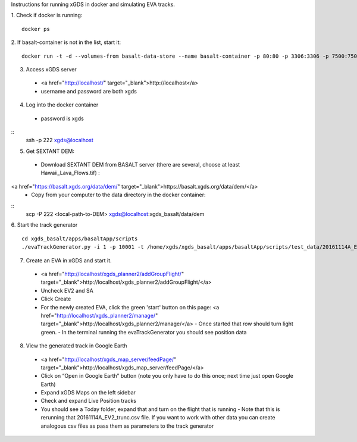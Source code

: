 Instructions for running xGDS in docker and simulating EVA tracks.

1. Check if docker is running:
::
  docker ps

2. If basalt-container is not in the list, start it:
::
  docker run -t -d --volumes-from basalt-data-store --name basalt-container -p 80:80 -p 3306:3306 -p 7500:7500  -p 222:22  xgds-basalt

3. Access xGDS server
  - <a href="http://localhost/" target="_blank">http://localhost</a>
  - username and password are both xgds

4. Log into the docker container
  - password is xgds
::
  ssh -p 222 xgds@localhost

5. Get SEXTANT DEM:
  - Download SEXTANT DEM from BASALT server (there are several, choose at least Hawaii_Lava_Flows.tif) :
<a href="https://basalt.xgds.org/data/dem/" target="_blank">https://basalt.xgds.org/data/dem/</a>
  - Copy from your computer to the data directory in the docker container:
::
  scp -P 222 <local-path-to-DEM> xgds@localhost:xgds_basalt/data/dem

6. Start the track generator
::
  cd xgds_basalt/apps/basaltApp/scripts
  ./evaTrackGenerator.py -i 1 -p 10001 -t /home/xgds/xgds_basalt/apps/basaltApp/scripts/test_data/20161114A_EV2_trunc.csv

7. Create an EVA in xGDS and start it.
  - <a href="http://localhost/xgds_planner2/addGroupFlight/" target="_blank">http://localhost/xgds_planner2/addGroupFlight/</a>
  - Uncheck EV2 and SA
  - Click Create
  - For the newly created EVA, click the green 'start' button on this page: <a href="http://localhost/xgds_planner2/manage/" target="_blank">http://localhost/xgds_planner2/manage/</a>
    - Once started that row should turn light green.
    - In the terminal running the evaTrackGenerator you should see position data

8. View the generated track in Google Earth
  - <a href="http://localhost/xgds_map_server/feedPage/" target="_blank">http://localhost/xgds_map_server/feedPage/</a>
  - Click on “Open in Google Earth” button  (note you only have to do this once; next time just open Google Earth)
  - Expand xGDS Maps on the left sidebar
  - Check and expand Live Position tracks
  - You should see a Today folder, expand that and turn on the flight that is running
    - Note that this is rerunning that 20161114A_EV2_trunc.csv file.  If you want to work with other data you can create analogous csv files as pass them as parameters to the track generator
 
 
.. |location_link| _localhost:: http://localhost
.. |location_link| _basalt_dem:: https://basalt.xgds.org/data/dem/
.. |location_link| _add_group_flight:: http://localhost/xgds_planner2/addGroupFlight/
.. |location_link| _manage_flight::http://localhost/xgds_planner2/manage/
.. |location_link| _google_earth_feed::http://localhost/xgds_map_server/feedPage/
